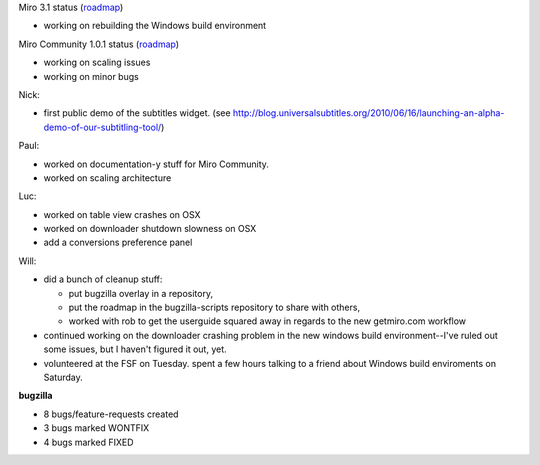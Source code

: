 .. title: Dev call 6/23/2010 minutes
.. slug: devcall_20100623
.. date: 2010-06-23 11:14:39
.. tags: miro, work

Miro 3.1 status
(`roadmap <http://bugzilla.pculture.org/roadmap.cgi?product=Miro&target=3.1>`__)

* working on rebuilding the Windows build environment

Miro Community 1.0.1 status
(`roadmap <http://bugzilla.pculture.org/roadmap.cgi?product=Miro+Community&target=1.0.1>`__)

* working on scaling issues
* working on minor bugs

Nick:

* first public demo of the subtitles widget. (see
  http://blog.universalsubtitles.org/2010/06/16/launching-an-alpha-demo-of-our-subtitling-tool/)

Paul:

* worked on documentation-y stuff for Miro Community.
* worked on scaling architecture

Luc:

* worked on table view crashes on OSX
* worked on downloader shutdown slowness on OSX
* add a conversions preference panel

Will:

* did a bunch of cleanup stuff:

  * put bugzilla overlay in a repository,
  * put the roadmap in the bugzilla-scripts repository to share with
    others,
  * worked with rob to get the userguide squared away in regards to
    the new getmiro.com workflow

* continued working on the downloader crashing problem in the new
  windows build environment--I've ruled out some issues, but I haven't
  figured it out, yet.
* volunteered at the FSF on Tuesday. spent a few hours talking to a
  friend about Windows build enviroments on Saturday.

**bugzilla**

*  8 bugs/feature-requests created
*  3 bugs marked WONTFIX
*  4 bugs marked FIXED
